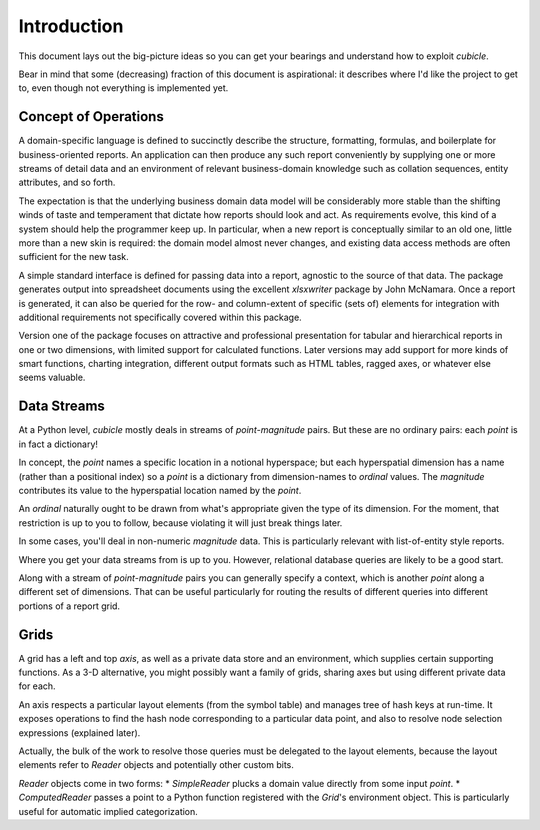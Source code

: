 Introduction
---------------------------------------

This document lays out the big-picture ideas so you can get your bearings
and understand how to exploit `cubicle`.

Bear in mind that some (decreasing) fraction of this document is
aspirational: it describes where I'd like the project to get to,
even though not everything is implemented yet.

Concept of Operations
^^^^^^^^^^^^^^^^^^^^^^^^^

A domain-specific language is defined to succinctly describe the structure,
formatting, formulas, and boilerplate for business-oriented reports. An
application can then produce any such report conveniently by supplying one
or more streams of detail data and an environment of relevant business-domain
knowledge such as collation sequences, entity attributes, and so forth.

The expectation is that the underlying business domain data model will be
considerably more stable than the shifting winds of taste and temperament
that dictate how reports should look and act. As requirements evolve,
this kind of a system should help the programmer keep up. In particular,
when a new report is conceptually similar to an old one, little more than
a new skin is required: the domain model almost never changes, and existing
data access methods are often sufficient for the new task.

A simple standard interface is defined for passing data into a report,
agnostic to the source of that data. The package generates output into
spreadsheet documents using the excellent `xlsxwriter` package by John McNamara.
Once a report is generated, it can also be queried for the row- and
column-extent of specific (sets of) elements for integration with
additional requirements not specifically covered within this package.

Version one of the package focuses on attractive and professional presentation
for tabular and hierarchical reports in one or two dimensions, with limited
support for calculated functions. Later versions may add support for more
kinds of smart functions, charting integration, different output formats
such as HTML tables, ragged axes, or whatever else seems valuable.

Data Streams
^^^^^^^^^^^^^^^^^^^^^^^^^

At a Python level, `cubicle` mostly deals in streams of `point`-`magnitude` pairs.
But these are no ordinary pairs: each `point` is in fact a dictionary!

In concept, the `point` names a specific location in a notional hyperspace;
but each hyperspatial dimension has a name (rather than a positional
index) so a `point` is a dictionary from dimension-names to `ordinal` values.
The `magnitude` contributes its value to the hyperspatial location named
by the `point`.

An `ordinal` naturally ought to be drawn from what's appropriate
given the type of its dimension. For the moment, that restriction is
up to you to follow, because violating it will just break things later.

In some cases, you'll deal in non-numeric `magnitude` data. This is
particularly relevant with list-of-entity style reports.

Where you get your data streams from is up to you. However, relational
database queries are likely to be a good start.

Along with a stream of `point`-`magnitude` pairs you can generally specify
a context, which is another `point` along a different set of dimensions.
That can be useful particularly for routing the results of different
queries into different portions of a report grid.

Grids
^^^^^^^^^^^^^^^^^^^^^^^^^

A grid has a left and top `axis`, as well as a private data store
and an environment, which supplies certain supporting functions.
As a 3-D alternative, you might possibly want a family of grids,
sharing axes but using different private data for each.

An axis respects a particular layout elements (from the symbol table)
and manages tree of hash keys at run-time. It exposes operations to
find the hash node corresponding to a particular data point,
and also to resolve node selection expressions (explained later).

Actually, the bulk of the work to resolve those queries must be
delegated to the layout elements, because the layout elements
refer to `Reader` objects and potentially other custom bits.

`Reader` objects come in two forms:
* `SimpleReader` plucks a domain value directly from some input `point`.
* `ComputedReader` passes a point to a Python function registered
with the `Grid`'s environment object. This is particularly useful for
automatic implied categorization.


